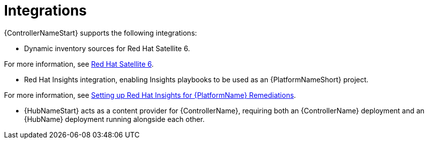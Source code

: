 :_mod-docs-content-type: CONCEPT

[id="con-controller-overview-integrations_{context}"]

= Integrations

[role="_abstract"]
{ControllerNameStart} supports the following integrations:

* Dynamic inventory sources for Red Hat Satellite 6.

For more information, see xref:proc-controller-inv-source-satellite[Red Hat Satellite 6].

* Red Hat Insights integration, enabling Insights playbooks to be used as an {PlatformNameShort} project.

For more information, see xref:controller-setting-up-insights[Setting up Red Hat Insights for {PlatformName} Remediations].

* {HubNameStart} acts as a content provider for {ControllerName}, requiring both an {ControllerName} deployment and an {HubName} deployment running alongside each other.
